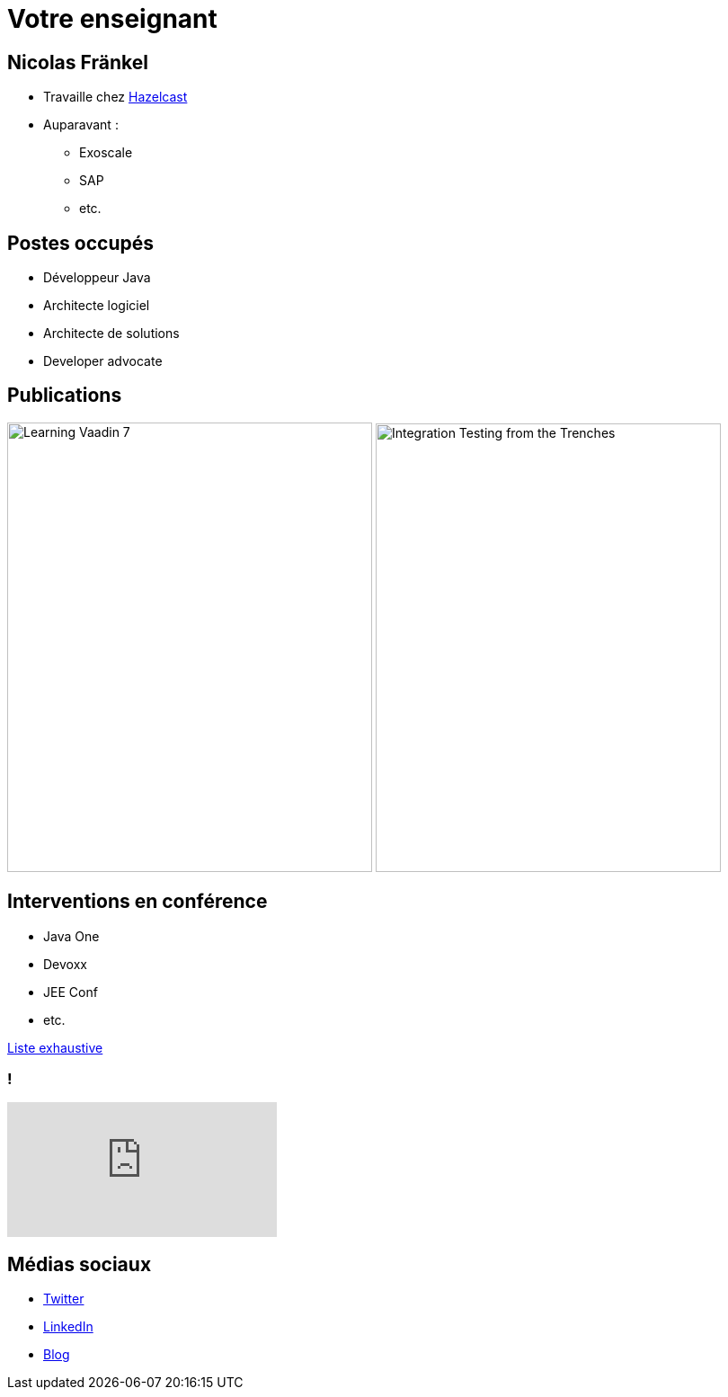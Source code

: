 = Votre enseignant

:imagesdir: ./images/me

== Nicolas Fränkel

* Travaille chez https://hazelcast.com/[Hazelcast^]
* Auparavant :
** Exoscale
** SAP
** etc.

== Postes occupés

* Développeur Java
* Architecte logiciel
* Architecte de solutions
* Developer advocate

== Publications

image:learning_vaadin.jpg[Learning Vaadin 7,406,500,role="left"]
image:integration_testing.jpg[Integration Testing from the Trenches,384,499,role="right"]

== Interventions en conférence

* Java One
* Devoxx
* JEE Conf
* etc.

https://blog.frankel.ch/speaking/[Liste exhaustive^]

=== !

video::E4UuxVWYCVQ[youtube]

== Médias sociaux

* https://twitter.com/nicolas_frankel[Twitter^]
* http://frankel.in[LinkedIn^]
* https://blog.frankel.ch/[Blog^]